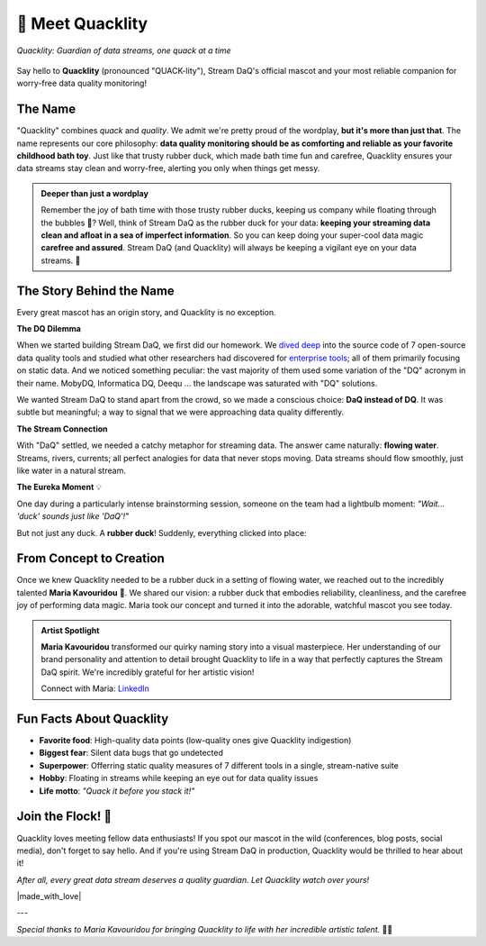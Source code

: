 🦆 Meet Quacklity
=================

.. figure:: https://github.com/user-attachments/assets/ebe3a950-5fbb-49d8-b6b1-f232ca7dc362
   :alt: Quacklity, the Stream DaQ mascot
   :align: center
   :width: 400px

   *Quacklity: Guardian of data streams, one quack at a time*

Say hello to **Quacklity** (pronounced "QUACK-lity"), Stream DaQ's official mascot and your most
reliable companion for worry-free data quality monitoring!


The Name
--------

"Quacklity" combines *quack* and *quality*. We admit we're pretty proud of the wordplay, **but it's more than just that**.
The name represents our core philosophy: **data quality monitoring should be as comforting and reliable as your favorite childhood bath toy**.
Just like that trusty rubber duck, which made bath time fun and carefree, Quacklity ensures your data streams stay clean and worry-free, alerting you only when things get messy.

.. admonition:: Deeper than just a wordplay
   :class: tip

   Remember the joy of bath time with those trusty rubber ducks, keeping us company while floating through the bubbles 🫧?
   Well, think of Stream DaQ as the rubber duck for your data: **keeping your streaming data clean and afloat in a sea of
   imperfect information**. So you can keep doing your super-cool data magic **carefree and assured**. Stream DaQ
   (and Quacklity) will always be keeping a vigilant eye on your data streams. 🦆


The Story Behind the Name
--------------------------

Every great mascot has an origin story, and Quacklity is no exception.

**The DQ Dilemma**

When we started building Stream DaQ, we first did our homework.
We `dived deep <https://arxiv.org/abs/2507.17507>`_ into the source code of 7 open-source data quality tools and
studied what other researchers had discovered for
`enterprise tools <https://www.frontiersin.org/journals/big-data/articles/10.3389/fdata.2022.850611/full>`_;
all of them primarily focusing on static data. And we noticed something peculiar:
the vast majority of them used some variation of the "DQ" acronym in their name. MobyDQ, Informatica DQ, Deequ ...
the landscape was saturated with "DQ" solutions.

We wanted Stream DaQ to stand apart from the crowd, so we made a conscious choice: **DaQ instead of DQ**.
It was subtle but meaningful; a way to signal that we were approaching data quality differently.

**The Stream Connection**

With "DaQ" settled, we needed a catchy metaphor for streaming data. The answer came naturally: **flowing water**.
Streams, rivers, currents; all perfect analogies for data that never stops moving.
Data streams should flow smoothly, just like water in a natural stream.

**The Eureka Moment** 💡

One day during a particularly intense brainstorming session, someone on the team had a lightbulb moment:
*"Wait... 'duck' sounds just like 'DaQ'!"*

But not just any duck. A **rubber duck**! Suddenly, everything clicked into place:

.. grid:: 1 1 2 2
    :gutter: 3

    .. grid-item-card:: 🛁 Clean Data = Clean Bath
        :class-header: bg-info text-white

        Rubber ducks belong in clean soapy water, just like quality data flows in reliable pipelines

    .. grid-item-card:: 🧸 Carefree Childhood
        :class-header: bg-warning text-dark

        Bath time with rubber ducks was worry-free and fun, exactly how data magic should feel

    .. grid-item-card:: 🌊 Always Floating
        :class-header: bg-success text-white

        Rubber ducks stay afloat no matter what, keeping your data quality visible at all times

    .. grid-item-card:: 👁️ Watchful Companion
        :class-header: bg-primary text-white

        Your bath duck was always there, watching over you, just like Stream DaQ does on your data

From Concept to Creation
---------------------------

Once we knew Quacklity needed to be a rubber duck in a setting of flowing water,
we reached out to the incredibly talented **Maria Kavouridou** 🎨.
We shared our vision: a rubber duck that embodies reliability, cleanliness, and the carefree joy of performing data
magic. Maria took our concept and turned it into the adorable, watchful mascot you see today.

.. admonition:: Artist Spotlight
   :class: note

   **Maria Kavouridou** transformed our quirky naming story into a visual masterpiece.
   Her understanding of our brand personality and attention to detail brought Quacklity to life in a way that
   perfectly captures the Stream DaQ spirit. We're incredibly grateful for her artistic vision!

   Connect with Maria: `LinkedIn <https://www.linkedin.com/in/maria-kavouridou/>`_

Fun Facts About Quacklity
--------------------------

- **Favorite food**: High-quality data points (low-quality ones give Quacklity indigestion)
- **Biggest fear**: Silent data bugs that go undetected
- **Superpower**: Offerring static quality measures of 7 different tools in a single, stream-native suite
- **Hobby**: Floating in streams while keeping an eye out for data quality issues
- **Life motto**: *"Quack it before you stack it!"*

Join the Flock! 🦆
------------------

Quacklity loves meeting fellow data enthusiasts!
If you spot our mascot in the wild (conferences, blog posts, social media), don't forget to say hello.
And if you're using Stream DaQ in production, Quacklity would be thrilled to hear about it!

*After all, every great data stream deserves a quality guardian. Let Quacklity watch over yours!*

|made_with_love|

---

*Special thanks to Maria Kavouridou for bringing Quacklity to life with her incredible artistic talent.* 🎨✨